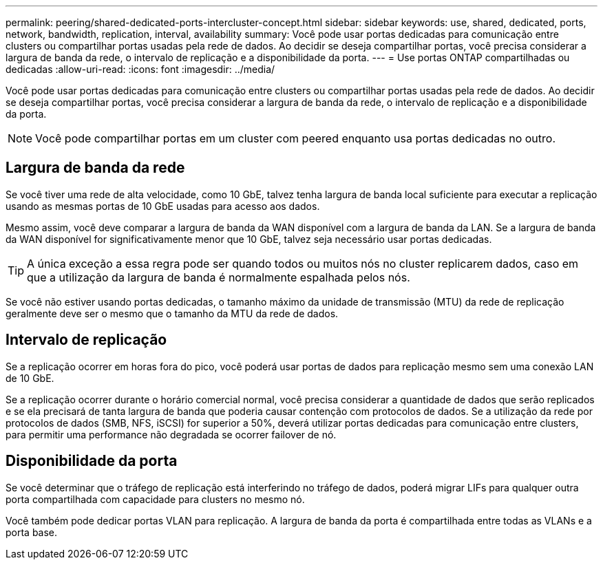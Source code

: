 ---
permalink: peering/shared-dedicated-ports-intercluster-concept.html 
sidebar: sidebar 
keywords: use, shared, dedicated, ports, network, bandwidth, replication, interval, availability 
summary: Você pode usar portas dedicadas para comunicação entre clusters ou compartilhar portas usadas pela rede de dados. Ao decidir se deseja compartilhar portas, você precisa considerar a largura de banda da rede, o intervalo de replicação e a disponibilidade da porta. 
---
= Use portas ONTAP compartilhadas ou dedicadas
:allow-uri-read: 
:icons: font
:imagesdir: ../media/


[role="lead"]
Você pode usar portas dedicadas para comunicação entre clusters ou compartilhar portas usadas pela rede de dados. Ao decidir se deseja compartilhar portas, você precisa considerar a largura de banda da rede, o intervalo de replicação e a disponibilidade da porta.

[NOTE]
====
Você pode compartilhar portas em um cluster com peered enquanto usa portas dedicadas no outro.

====


== Largura de banda da rede

Se você tiver uma rede de alta velocidade, como 10 GbE, talvez tenha largura de banda local suficiente para executar a replicação usando as mesmas portas de 10 GbE usadas para acesso aos dados.

Mesmo assim, você deve comparar a largura de banda da WAN disponível com a largura de banda da LAN. Se a largura de banda da WAN disponível for significativamente menor que 10 GbE, talvez seja necessário usar portas dedicadas.

[TIP]
====
A única exceção a essa regra pode ser quando todos ou muitos nós no cluster replicarem dados, caso em que a utilização da largura de banda é normalmente espalhada pelos nós.

====
Se você não estiver usando portas dedicadas, o tamanho máximo da unidade de transmissão (MTU) da rede de replicação geralmente deve ser o mesmo que o tamanho da MTU da rede de dados.



== Intervalo de replicação

Se a replicação ocorrer em horas fora do pico, você poderá usar portas de dados para replicação mesmo sem uma conexão LAN de 10 GbE.

Se a replicação ocorrer durante o horário comercial normal, você precisa considerar a quantidade de dados que serão replicados e se ela precisará de tanta largura de banda que poderia causar contenção com protocolos de dados. Se a utilização da rede por protocolos de dados (SMB, NFS, iSCSI) for superior a 50%, deverá utilizar portas dedicadas para comunicação entre clusters, para permitir uma performance não degradada se ocorrer failover de nó.



== Disponibilidade da porta

Se você determinar que o tráfego de replicação está interferindo no tráfego de dados, poderá migrar LIFs para qualquer outra porta compartilhada com capacidade para clusters no mesmo nó.

Você também pode dedicar portas VLAN para replicação. A largura de banda da porta é compartilhada entre todas as VLANs e a porta base.
